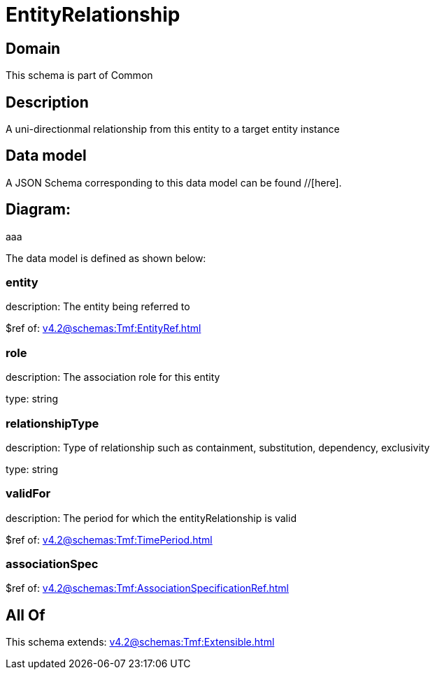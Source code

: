 = EntityRelationship

[#domain]
== Domain

This schema is part of Common

[#description]
== Description
A uni-directionmal relationship from this entity to a target entity instance


[#data_model]
== Data model

A JSON Schema corresponding to this data model can be found //[here].

== Diagram:
aaa

The data model is defined as shown below:


=== entity
description: The entity being referred to

$ref of: xref:v4.2@schemas:Tmf:EntityRef.adoc[]


=== role
description: The association role for this entity

type: string


=== relationshipType
description: Type of relationship such as containment, substitution, dependency, exclusivity

type: string


=== validFor
description: The period for which the entityRelationship is valid

$ref of: xref:v4.2@schemas:Tmf:TimePeriod.adoc[]


=== associationSpec
$ref of: xref:v4.2@schemas:Tmf:AssociationSpecificationRef.adoc[]


[#all_of]
== All Of

This schema extends: xref:v4.2@schemas:Tmf:Extensible.adoc[]
